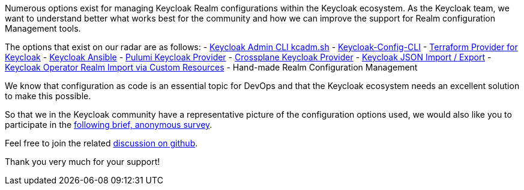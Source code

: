 :title: Survey on Keycloak Realm Configuration Management Tools
:date: 2024-06-21
:publish: false
:author: Thomas Darimont

Numerous options exist for managing Keycloak Realm configurations within the
Keycloak ecosystem. As the Keycloak team, we want to understand better what works
best for the community and how we can improve the support for Realm configuration 
Management tools.

The options that exist on our radar are as follows:
- https://www.keycloak.org/docs/latest/server_admin/#admin-cli[Keycloak Admin CLI kcadm.sh]
- https://github.com/adorsys/keycloak-config-cli[Keycloak-Config-CLI]
- https://github.com/mrparkers/terraform-provider-keycloak[Terraform Provider for Keycloak]
- https://github.com/ansible-middleware/keycloak[Keycloak Ansible]
- https://www.pulumi.com/registry/packages/keycloak[Pulumi Keycloak Provider]
- https://github.com/crossplane-contrib/provider-keycloak[Crossplane Keycloak Provider]
- https://www.keycloak.org/server/importExport[Keycloak JSON Import / Export]
- https://www.keycloak.org/operator/advanced-configuration[Keycloak Operator Realm Import via Custom Resources]
- Hand-made Realm Configuration Management

We know that configuration as code is an essential topic for DevOps and that the Keycloak ecosystem 
needs an excellent solution to make this possible.

So that we in the Keycloak community have a representative picture of the configuration 
options used, we would also like you to participate in the https://forms.gle/2PtNt9hruCwwDm5P8[following brief, anonymous survey]. 

Feel free to join the related https://github.com/keycloak/keycloak/discussions/30643[discussion on github].

Thank you very much for your support!
